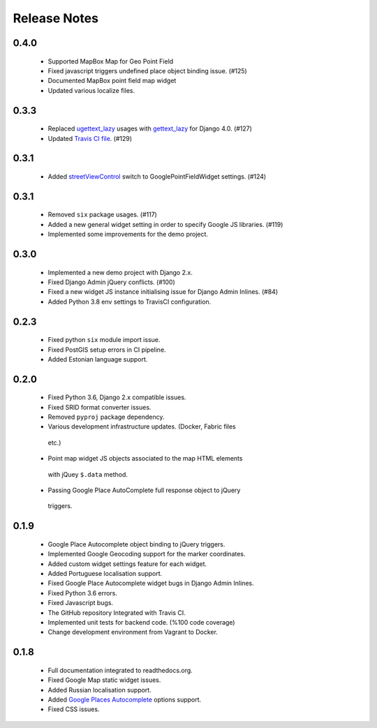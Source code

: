=============
Release Notes
=============

0.4.0
^^^^^

   -  Supported MapBox Map for Geo Point Field
   -  Fixed javascript triggers undefined place object binding issue. (#125)
   -  Documented MapBox point field map widget
   -  Updated various localize files.

0.3.3
^^^^^

   -  Replaced
      `ugettext_lazy <https://github.com/erdem/django-map-widgets/pull/127>`__
      usages with
      `gettext_lazy <https://docs.djangoproject.com/en/4.0/releases/4.0/#features-removed-in-4-0>`__
      for Django 4.0. (#127)
   -  Updated `Travis CI
      file <https://github.com/erdem/django-map-widgets/pull/129>`__.
      (#129)

0.3.1
^^^^^

   -  Added
      `streetViewControl <https://developers.google.com/maps/documentation/javascript/streetview#StreetViewMapUsage>`__
      switch to GooglePointFieldWidget settings. (#124)

0.3.1
^^^^^

   -  Removed ``six`` package usages. (#117)
   -  Added a new general widget setting in order to specify Google JS
      libraries. (#119)
   -  Implemented some improvements for the demo project.

0.3.0
^^^^^
   -  Implemented a new demo project with Django 2.x.
   -  Fixed Django Admin jQuery conflicts. (#100)
   -  Fixed a new widget JS instance initialising issue for Django Admin
      Inlines. (#84)
   -  Added Python 3.8 env settings to TravisCI configuration.

0.2.3
^^^^^

   -  Fixed python ``six`` module import issue.
   -  Fixed PostGIS setup errors in CI pipeline.
   -  Added Estonian language support.


0.2.0
^^^^^

    -  Fixed Python 3.6, Django 2.x compatible issues.
    -  Fixed SRID format converter issues.
    -  Removed ``pyproj`` package dependency.
    -  Various development infrastructure updates. (Docker, Fabric files
      etc.)
    -  Point map widget JS objects associated to the map HTML elements
      with jQuey ``$.data`` method.
    -  Passing Google Place AutoComplete full response object to jQuery
      triggers.

0.1.9
^^^^^

    - Google Place Autocomplete object binding to jQuery triggers.
    - Implemented Google Geocoding support for the marker coordinates.
    - Added custom widget settings feature for each widget.
    - Added Portuguese localisation support.
    - Fixed Google Place Autocomplete widget bugs in Django Admin Inlines.
    - Fixed Python 3.6 errors.
    - Fixed Javascript bugs.
    - The GitHub repository Integrated with Travis CI.
    - Implemented unit tests for backend code. (%100 code coverage)
    - Change development environment from Vagrant to Docker.

0.1.8
^^^^^

    - Full documentation integrated to readthedocs.org.
    - Fixed Google Map static widget issues.
    - Added Russian localisation support.
    - Added `Google Places Autocomplete <https://developers.google.com/maps/documentation/javascript/places-autocomplete>`_ options support.
    - Fixed CSS issues.
